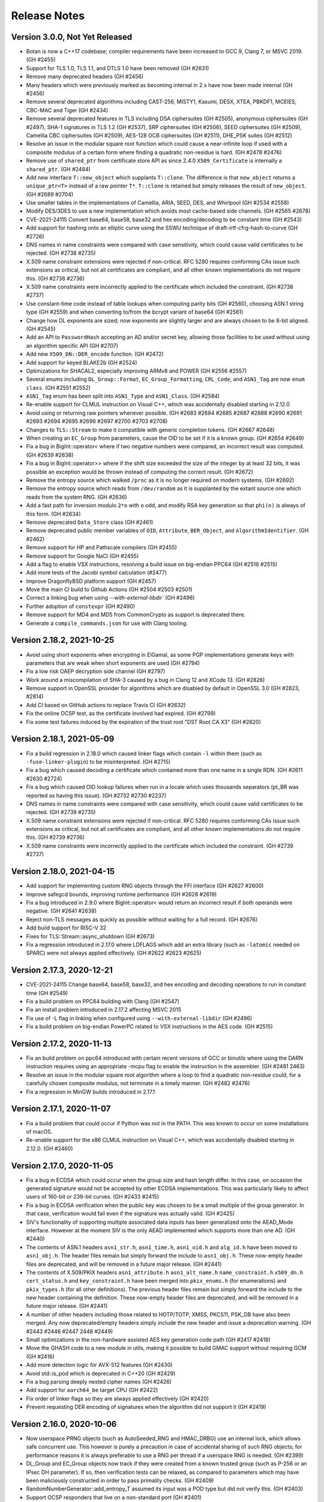 Release Notes
========================================

Version 3.0.0, Not Yet Released
^^^^^^^^^^^^^^^^^^^^^^^^^^^^^^^^^^^^^^^^

* Botan is now a C++17 codebase; compiler requirements have been
  increased to GCC 9, Clang 7, or MSVC 2019. (GH #2455)

* Support for TLS 1.0, TLS 1.1, and DTLS 1.0 have been removed (GH #2631)

* Remove many deprecated headers (GH #2456)

* Many headers which were previously marked as becoming internal in 2.x have
  now been made internal (GH #2456)

* Remove several deprecated algorithms including CAST-256, MISTY1, Kasumi,
  DESX, XTEA, PBKDF1, MCEIES, CBC-MAC and Tiger (GH #2434)

* Remove several deprecated features in TLS including DSA ciphersuites (GH #2505),
  anonymous ciphersuites (GH #2497), SHA-1 signatures in TLS 1.2 (GH #2537),
  SRP ciphersuites (GH #2506), SEED ciphersuites (GH #2509),
  Camellia CBC ciphersuites (GH #2509), AES-128 OCB ciphersuites (GH #2511),
  DHE_PSK suites (GH #2512)

* Resolve an issue in the modular square root function which could cause
  a near-infinite loop if used with a composite modulus of a certain form
  where finding a quadratic non-residue is hard. (GH #2478 #2476)

* Remove use of ``shared_ptr`` from certificate store API as since
  2.4.0 ``X509_Certificate`` is internally a ``shared_ptr``. (GH #2484)

* Add new interface ``T::new_object`` which supplants ``T::clone``. The
  difference is that ``new_object`` returns a ``unique_ptr<T>`` instead of a raw
  pointer ``T*``. ``T::clone`` is retained but simply releases the result of
  ``new_object``. (GH #2689 #2704)

* Use smaller tables in the implementations of Camellia, ARIA, SEED, DES,
  and Whirlpool (GH #2534 #2558)

* Modify DES/3DES to use a new implementation which avoids most
  cache-based side channels. (GH #2565 #2678)

* CVE-2021-24115 Convert base64, base58, base32 and hex encoding/decoding to be
  constant time (GH #2543)

* Add support for hashing onto an elliptic curve using the SSWU
  technique of draft-irtf-cfrg-hash-to-curve (GH #2726)

* DNS names in name constraints were compared with case sensitivity, which
  could cause valid certificates to be rejected. (GH #2738 #2735)

* X.509 name constraint extensions were rejected if non-critical. RFC 5280
  requires conforming CAs issue such extensions as critical, but not all
  certificates are compliant, and all other known implementations do not
  require this. (GH #2738 #2736)

* X.509 name constraints were incorrectly applied to the certificate which
  included the constraint. (GH #2738 #2737)

* Use constant-time code instead of table lookups when computing parity bits
  (GH #2560), choosing ASN.1 string type (GH #2559) and when converting to/from
  the bcrypt variant of base64 (GH #2561)

* Change how DL exponents are sized; now exponents are slightly larger and
  are always chosen to be 8-bit aligned. (GH #2545)

* Add an API to ``PasswordHash`` accepting an AD and/or secret key, allowing
  those facilities to be used without using an algorithm specific API (GH #2707)

* Add new ``X509_DN::DER_encode`` function. (GH #2472)

* Add support for keyed BLAKE2b (GH #2524)

* Optimizations for SHACAL2, especially improving ARMv8 and POWER (GH #2556 #2557)

* Several enums including ``DL_Group::Format``, ``EC_Group_Formatting``,
  ``CRL_Code``, and ``ASN1_Tag`` are now ``enum class``. (GH #2551 #2552)

* ``ASN1_Tag`` enum has been split into ``ASN1_Type`` and ``ASN1_Class``.
  (GH #2584)

* Re-enable support for CLMUL instruction on Visual C++, which was accidentally
  disabled starting in 2.12.0

* Avoid using or returning raw pointers whenever possible. (GH #2683 #2684
  #2685 #2687 #2688 #2690 #2691 #2693 #2694 #2695 #2696 #2697 #2700 #2703 #2708)

* Changes to ``TLS::Stream`` to make it compatible with generic completion tokens.
  (GH #2667 #2648)

* When creating an ``EC_Group`` from parameters, cause the OID to be set if it
  is a known group. (GH #2654 #2649)

* Fix a bug in BigInt::operator< where if two negative numbers were compared,
  an incorrect result was computed. (GH #2639 #2638)

* Fix a bug in BigInt::operator>> where if the shift size exceeded the size
  of the integer by at least 32 bits, it was possible an exception would
  be thrown instead of computing the correct result. (GH #2672)

* Remove the entropy source which walked ``/proc`` as it is no longer
  required on modern systems. (GH #2692)

* Remove the entropy source which reads from ``/dev/random`` as it is
  supplanted by the extant source one which reads from the system RNG.
  (GH #2636)

* Add a fast path for inversion modulo ``2*o`` with ``o`` odd, and modify RSA
  key generation so that ``phi(n)`` is always of this form. (GH #2634)

* Remove deprecated ``Data_Store`` class (GH #2461)

* Remove deprecated public member variables of ``OID``, ``Attribute``,
  ``BER_Object``, and ``AlgorithmIdentifier``. (GH #2462)

* Remove support for HP and Pathscale compilers (GH #2455)

* Remove support for Google NaCl (GH #2455)

* Add a flag to enable VSX instructions, resolving a build issue on big-endian PPC64
  (GH #2516 #2515)

* Add more tests of the Jacobi symbol calculation (#2477)

* Improve DragonflyBSD platform support (GH #2457)

* Move the main CI build to Github Actions (GH #2504 #2503 #2501)

* Correct a linking bug when using `--with-external-libdir`` (GH #2496)

* Further adoption of ``constexpr`` (GH #2490)

* Remove support for MD4 and MD5 from CommonCrypto as support is deprecated
  there.

* Generate a ``compile_commands.json`` for use with Clang tooling.

Version 2.18.2, 2021-10-25
^^^^^^^^^^^^^^^^^^^^^^^^^^^^^^^^^^^^^^^^

* Avoid using short exponents when encrypting in ElGamal, as some PGP
  implementations generate keys with parameters that are weak when
  short exponents are used (GH #2794)

* Fix a low risk OAEP decryption side channel (GH #2797)

* Work around a miscompilation of SHA-3 caused by a bug in Clang 12
  and XCode 13. (GH #2826)

* Remove support in OpenSSL provider for algorithms which are
  disabled by default in OpenSSL 3.0 (GH #2823, #2814)

* Add CI based on GitHub actions to replace Travis CI (GH #2632)

* Fix the online OCSP test, as the certificate involved had expired.
  (GH #2799)

* Fix some test failures induced by the expiration of the trust root
  "DST Root CA X3" (GH #2820)

Version 2.18.1, 2021-05-09
^^^^^^^^^^^^^^^^^^^^^^^^^^^^^^^^^^^^^^^^

* Fix a build regression in 2.18.0 which caused linker flags which
  contain ``-l`` within them (such as ``-fuse-linker-plugin``) to
  be misinterpreted. (GH #2715)

* Fix a bug which caused decoding a certificate which contained
  more than one name in a single RDN. (GH #2611 #2630 #2724)

* Fix a bug which caused OID lookup failures when run in a locale
  which uses thousands separators (pt_BR was reported as having
  this issue). (GH #2732 #2730 #2237)

* DNS names in name constraints were compared with case sensitivity, which
  could cause valid certificates to be rejected. (GH #2739 #2735)

* X.509 name constraint extensions were rejected if non-critical. RFC 5280
  requires conforming CAs issue such extensions as critical, but not all
  certificates are compliant, and all other known implementations do not
  require this. (GH #2739 #2736)

* X.509 name constraints were incorrectly applied to the certificate which
  included the constraint. (GH #2739 #2737)

Version 2.18.0, 2021-04-15
^^^^^^^^^^^^^^^^^^^^^^^^^^^^^^^^^^^^^^^^

* Add support for implementing custom RNG objects through the
  FFI interface (GH #2627 #2600)

* Improve safegcd bounds, improving runtime performance (GH #2628 #2619)

* Fix a bug introduced in 2.9.0 where BigInt::operator< would return
  an incorrect result if both operands were negative. (GH #2641 #2638)

* Reject non-TLS messages as quickly as possible without waiting for
  a full record. (GH #2676)

* Add build support for RISC-V 32

* Fixes for TLS::Stream::async_shutdown (GH #2673)

* Fix a regression introduced in 2.17.0 where LDFLAGS which add an extra
  library (such as ``-latomic`` needed on SPARC) were not always applied
  effectively. (GH #2622 #2623 #2625)

Version 2.17.3, 2020-12-21
^^^^^^^^^^^^^^^^^^^^^^^^^^^^^^^^^^^^^^^^

* CVE-2021-24115 Change base64, base58, base32, and hex encoding and
  decoding operations to run in constant time (GH #2549)

* Fix a build problem on PPC64 building with Clang (GH #2547)

* Fix an install problem introduced in 2.17.2 affecting MSVC 2015

* Fix use of -L flag in linking when configured using ``--with-external-libdir``
  (GH #2496)

* Fix a build problem on big-endian PowerPC related to VSX instructions
  in the AES code. (GH #2515)

Version 2.17.2, 2020-11-13
^^^^^^^^^^^^^^^^^^^^^^^^^^^^^^^^^^^^^^^^

* Fix an build problem on ppc64 introduced with certain recent
  versions of GCC or binutils where using the DARN instruction
  requires using an appropriate -mcpu flag to enable the instruction
  in the assembler. (GH #2481 2463)

* Resolve an issue in the modular square root algorithm where a loop
  to find a quadratic non-residue could, for a carefully chosen
  composite modulus, not terminate in a timely manner. (GH #2482 #2476)

* Fix a regression in MinGW builds introduced in 2.17.1

Version 2.17.1, 2020-11-07
^^^^^^^^^^^^^^^^^^^^^^^^^^^^^^^^^^^^^^^^

* Fix a build problem that could occur if Python was not in the PATH.
  This was known to occur on some installations of macOS.

* Re-enable support for the x86 CLMUL instruction on Visual C++, which was
  accidentally disabled starting in 2.12.0. (GH #2460)

Version 2.17.0, 2020-11-05
^^^^^^^^^^^^^^^^^^^^^^^^^^^^^^^^^^^^^^^^

* Fix a bug in ECDSA which could occur when the group size and hash length
  differ. In this case, on occasion the generated signature would not be
  accepted by other ECDSA implementations. This was particularly likely to
  affect users of 160-bit or 239-bit curves. (GH #2433 #2415)

* Fix a bug in ECDSA verification when the public key was chosen to be
  a small multiple of the group generator. In that case, verification
  would fail even if the signature was actually valid. (GH #2425)

* SIV's functionality of supporting multiple associated data inputs has been
  generalized onto the AEAD_Mode interface. However at the moment SIV is the
  only AEAD implemented which supports more than one AD. (GH #2440)

* The contents of ASN.1 headers ``asn1_str.h``, ``asn1_time.h``, ``asn1_oid.h``
  and ``alg_id.h`` have been moved to ``asn1_obj.h``. The header files remain
  but simply forward the include to ``asn1_obj.h``. These now-empty header files
  are deprecated, and will be removed in a future major release. (GH #2441)

* The contents of X.509/PKIX headers ``asn1_attribute.h`` ``asn1_alt_name.h``
  ``name_constraint.h`` ``x509_dn.h`` ``cert_status.h`` and ``key_constraint.h``
  have been merged into ``pkix_enums.h`` (for enumerations) and ``pkix_types.h``
  (for all other definitions). The previous header files remain but simply
  forward the include to the new header containing the definition. These
  now-empty header files are deprecated, and will be removed in a future major
  release. (GH #2441)

* A number of other headers including those related to HOTP/TOTP, XMSS,
  PKCS11, PSK_DB have also been merged. Any now deprecated/empty headers
  simply include the new header and issue a deprecation warning.
  (GH #2443 #2446 #2447 2448 #2449)

* Small optimizations in the non-hardware assisted AES key generation
  code path (GH #2417 #2418)

* Move the GHASH code to a new module in utils, making it possible
  to build GMAC support without requiring GCM (GH #2416)

* Add more detection logic for AVX-512 features (GH #2430)

* Avoid std::is_pod which is deprecated in C++20 (GH #2429)

* Fix a bug parsing deeply nested cipher names (GH #2426)

* Add support for ``aarch64_be`` target CPU (GH #2422)

* Fix order of linker flags so they are always applied effectively (GH #2420)

* Prevent requesting DER encoding of signatures when the algorithm
  did not support it (GH #2419)

Version 2.16.0, 2020-10-06
^^^^^^^^^^^^^^^^^^^^^^^^^^^^^^^^^^^^^^^^

* Now userspace PRNG objects (such as AutoSeeded_RNG and HMAC_DRBG)
  use an internal lock, which allows safe concurrent use. This however
  is purely a precaution in case of accidental sharing of such RNG
  objects; for performance reasons it is always preferable to use
  a RNG per thread if a userspace RNG is needed. (GH #2399)

* DL_Group and EC_Group objects now track if they were created from a
  known trusted group (such as P-256 or an IPsec DH parameter).  If
  so, then verification tests can be relaxed, as compared to
  parameters which may have been maliciously constructed in order to
  pass primality checks. (GH #2409)

* RandomNumberGenerator::add_entropy_T assumed its input was a POD
  type but did not verify this. (GH #2403)

* Support OCSP responders that live on a non-standard port (GH #2401)

* Add support for Solaris sandbox (GH #2385)

* Support suffixes on release numbers for alpha/beta releases (GH #2404)

* Fix a bug in EAX which allowed requesting a 0 length tag, which had
  the effect of using a full length tag. Instead omit the length field,
  or request the full tag length explicitly. (GH #2392 #2390)

* Fix a memory leak in GCM where if passed an unsuitable block cipher
  (eg not 128 bit) it would throw an exception and leak the cipher
  object. (GH #2392 #2388)

Version 2.15.0, 2020-07-07
^^^^^^^^^^^^^^^^^^^^^^^^^^^^^^^^^^^^^^^^

* Fix a bug where the name constraint extension did not constrain the
  alternative DN field which can be included in a subject alternative name. This
  would allow a corrupted sub-CA which was otherwise constrained by a name
  constraint to issue a certificate with a prohibited DN.

* Fix a bug in the TLS server during client authentication where where
  if a (disabled by default) static RSA ciphersuite was selected, then
  no certificate request would be sent. This would have an equivalent
  effect to a client which simply replied with an empty Certificate
  message. (GH #2367)

* Replace the T-Tables implementation of AES with a 32-bit bitsliced
  version. As a result AES is now constant time on all processors.
  (GH #2346 #2348 #2353 #2329 #2355)

* In TLS, enforce that the key usage given in the server certificate
  allows the operation being performed in the ciphersuite. (GH #2367)

* In X.509 certificates, verify that the algorithm parameters are
  the expected NULL or empty. (GH #2367)

* Change the HMAC key schedule to attempt to reduce the information
  leaked from the key schedule with regards to the length of the key,
  as this is at times (as for example in PBKDF2) sensitive information.
  (GH #2362)

* Add Processor_RNG which wraps RDRAND or the POWER DARN RNG
  instructions. The previous RDRAND_RNG interface is deprecated.
  (GH #2352)

* The documentation claimed that mlocked pages were created with a
  guard page both before and after. However only a trailing guard page
  was used. Add a leading guard page. (GH #2334)

* Add support for generating and verifying DER-encoded ECDSA signatures
  in the C and Python interfaces. (GH #2357 #2356)

* Workaround a bug in GCC's UbSan which triggered on a code sequence
  in XMSS (GH #2322)

* When building documentation using Sphinx avoid parallel builds with
  version 3.0 due to a bug in that version (GH #2326 #2324)

* Fix a memory leak in the CommonCrypto block cipher calls (GH #2371)

* Fix a flaky test that would occasionally fail when running the tests
  with a large number of threads. (GH #2325 #2197)

* Additional algorithms are now deprecated: XTEA, GOST, and Tiger.
  They will be removed in a future major release.

Version 2.14.0, 2020-04-06
^^^^^^^^^^^^^^^^^^^^^^^^^^^^^^^^^^^^^^^^

* Add support for using POWER8+ VPSUMD instruction to accelerate GCM
  (GH #2247)

* Optimize the vector permute AES implementation, especially improving
  performance on ARMv7, Aarch64, and POWER. (GH #2243)

* Use a new algorithm for modular inversions which is both faster and
  more resistant to side channel attacks. (GH #2287 #2296 #2301)

* Address an issue in CBC padding which would leak the length of the
  plaintext which was being padded. Unpadding during decryption was
  not affected. Thanks to Maximilian Blochberger for reporting this.
  (GH #2312)

* Optimize NIST prime field reductions, improving ECDSA by 3-9% (GH #2295)

* Increase the size of the ECC blinding mask and scale it based on the
  size of the group order. (GH #880 #893 #2308)

* Add server side support for the TLS asio wrapper. (GH #2229)

* Add support for using Windows certificate store on MinGW (GH #2280)

* Use the library thread pool instead of a new thread for RSA computations,
  improving signature performance by up to 20%. (GH #2257)

* Precompute and cache additional fields in ``X509_Certificate`` (GH #2250)

* Add a CLI utility ``cpu_clock`` which estimates the speed of the
  processor cycle counter. (GH #2251)

* Fix a bug which prevented using DER-encoded ECDSA signatures with a PKCS11
  key (GH #2293)

* Enable use of raw block ciphers from CommonCrypto (GH #2278)

* Support for splitting up the amalgamation file by ABI extension has
  been removed. Instead only ``botan_all.cpp`` and ``botan_all.h`` are
  generated. (GH #2246)

* Improve support for baremetal systems with no underlying OS, with
  target OS ``none`` (GH #2303 #2304 #2305)

* The build system now avoids using ``-rpath=$ORIGIN`` or (on macOS)
  install_name which allowed running the tests from the build
  directory without setting ``LD_LIBRARY_PATH``/``DYLD_LIBRARY_PATH``
  environment variables. Instead set the dynamic linker variables
  appropriately, or use ``make check``. (GH #2294 #2302)

* Add new option ``--name-amalgamation`` which allows naming the
  amalgamation output, instead of the default ``botan_all``. (GH #2246)

* Avoid using symbolic links on Windows (GH #2288 #2286 #2285)

* Fix a bug that prevented compilation of the amalgamation on ARM and
  POWER processors (GH #2245 #2241)

* Fix some build problems under Intel C++ (GH #2260)

* Remove use of Toolhelp Windows library, which was known to trigger
  false positives under some antivirus systems. (GH #2261)

* Fix a compilation problem when building on Windows in Unicode mode.
  Add Unicode build to CI to prevent regressions. (GH #2254 #2256)

* Work around a GCC bug affecting old libc (GH #2235)

* Workaround a bug in macOS 10.15 which caused a test to crash.
  (GH #2279 #2268)

* Avoid a crash in PKCS8::load_key due to a bug in Clang 8.
  (GH #2277)

Version 2.13.0, 2020-01-06
^^^^^^^^^^^^^^^^^^^^^^^^^^^^^^^^^^^^^^^^

* Add Roughtime client (GH #2143 #1842)

* Add support for XMSS X.509 certificates (GH #2172)

* Add support for X.509 CRLs in FFI layer and Python wrapper (GH #2213)

* It is now possible to disable TLS v1.0/v1.1 and DTLS v1.0 at build time.
  (GH #2188)

* The format of encrypted TLS sessions has changed, which will invalidate all
  existing session tickets. The new format will make it easier to support ticket
  key rotation in the future. (GH #2225)

* Improve RSA key generation performance (GH #2148)

* Make gcd computation constant-time (GH #2147)

* Add AVX2 implementation of SHACAL2 (GH #2196)

* Update BSI policy to reflect 2019 update of TR 02102-2 (GH #2195)

* Support more functionality for X.509 in the Python API (GH #2165)

* Add ``generic`` CPU target useful when building for some new or unusual
  platform.

* Disable MD5 in BSI or NIST modes (GH #2188)

* Disable stack protector on MinGW as it causes crashes with some recent
  versions. (GH #2187)

* On Windows the DLL is now installed into the binary directory (GH #2233)

* Previously Windows required an explicit ``.lib`` suffix be added when
  providing an explicit library name, as is used for example for Boost.
  Now the ``.lib`` suffix is implicit, and should be omitted.

* Remove the 32-bit x86 inline asm for Visual C++ as it seemed to not offer
  much in the way of improved performance. (GH #2204 #256)

* Resolve all compile time warnings generated by GCC, Clang and MSVC.
  Modify CI to compile with warnings-as-errors. (GH #2170 #2206 #2211 #2212)

* Fix bugs linking to 3rd party libraries on Windows due to invalid
  link specifiers. (GH #2210 #2215)

* Add long input and NIST Monte-Carlo hash function tests.

* Fix a bug introduced in 2.12.0 where ``TLS::Channel::is_active`` and
  ``TLS::Channel::is_closed`` could simultaneously return true.
  (GH #2174 #2171)

* Use ``std::shared_ptr`` instead of ``boost::shared_ptr`` in some examples.
  (GH #2155)

Version 2.12.1, 2019-10-14
^^^^^^^^^^^^^^^^^^^^^^^^^^^^^^^^^^^^^^^^

* Add a Roughtime client (GH #1842)

* Change Stateful_RNG to always include a high resolution timer in the
  additional_data field, even if RDRAND is available (GH #2133)

* Fix a bug that prevented building with nmake (GH #2142 #2141)

* Fix an issue where make install would attempt to build targets which
  were disabled. (GH #2140)

* If the option ``--without-documentation`` is used, avoid invoking the
  documentation build script. (GH #2138)

* Fix a bug that prevented compilation on x86-32 using GCC 4.9 (GH #2139)

* Fix a bug in CCM encryption, where it was possible to call ``finish`` without
  ever setting a nonce (GH #2151 #2150)

* Improve ECIES/DLIES interfaces. If no initialization vector was set, they
  would typically produce hard to understand exceptions. (GH #2151 #2150)

Version 2.12.0, 2019-10-07
^^^^^^^^^^^^^^^^^^^^^^^^^^^^^^^^^^^^^^^^

* Many currently public headers are being deprecated. If any such header is
  included by an application, a warning is issued at compile time. Headers
  issuing this warning will be made internal in a future major release.
  (GH #2061)

* RSA signature performance improvements (GH #2068 #2070)

* Performance improvements for GCM (GH #2024 #2099 #2119), OCB (#2122),
  XTS (#2123) and ChaCha20Poly1305 (GH #2117), especially for small messages.

* Add support for constant time AES using NEON and AltiVec (GH #2093 #2095 #2100)

* Improve performance of POWER8 AES instructions (GH #2096)

* Add support for the POWER9 hardware random number generator (GH #2026)

* Add support for 64-bit version of RDRAND, doubling performance on x86-64 (GH #934 #2022)

* In DTLS server, support a client crashing and then reconnecting from
  the same source port, as described in RFC 6347 sec 4.2.8 (GH #2029)

* Optimize DTLS MTU splitting to split precisely to the set MTU (GH #2042)

* Add support for the TLS v1.3 downgrade indicator. (GH #2027)

* Improve the error messages generated when an invalid TLS state transition occurs
  (GH #2030)

* Fix some edge cases around TLS close_notify support. (GH #2054)

* Modifications to support GOST 34.10-2012 signatures (GH #2055 #2056 #1860 #1897)

* Add some new APIs on ``OID`` objects (GH #2057)

* Properly decode OCSP responses which indicate an error (GH #2110)

* Add a function to remove an X.509 extension from an Extensions object.
  (GH #2101 #2073 #2065)

* Support Argon2 outputs longer than 64 bytes (GH #2079 #2078)

* Correct a bug in CAST-128 which caused incorrect computation using
  11, 13, 14, or 15 byte keys. (GH #2081)

* Fix a bug which would cause Streebog to produce incorrect outputs for
  certain messages (GH #2082 #2083)

* Fix a bug that prevented loading EC points with an affine x or y
  value of 0. For certain curves such points can exist. (GH #2102)

* Fix a bug which would cause PBKDF2 to go into a very long loop if
  it was requested to use an iteration count of 0. (GH #2090 #2088)

* The BearSSL provider has been removed (GH #2020)

* Add a new ``entropy`` cli which allows sampling the output of the entropy sources.

* Add new ``base32_enc`` and ``base32_dec`` cli for base32 encoding operations. (GH #2111)

* Support setting TLS policies in CLIs like ``tls_client`` and ``tls_proxy_server`` (GH #2047)

* The tests now run in multithreaded mode by default. Provide option ``--test-threads=1`` to
  return to previous single-threaded behavior. (GH #2071 #2075)

* Cleanups in TLS record layer (GH #2021)

* Fix typos in some OCSP enums which used "OSCP" instead. (GH #2048)

* In the Python module, avoid trying to load DLLs for names that don't match the current
  platform (GH #2062 #2059)

* In the Python module, also look for ``botan.dll`` so Python wrapper can run on Windows.
  (GH #2059 #2060)

* Add support for TOTP algorithm to the Python module. (GH #2112)

* Now the minimum Windows target is set to Windows 7 (GH #2036 #2028)

* Add ``BOTAN_FORCE_INLINE`` macro to resolve a performance issue with BLAKE2b on MSVC
  (GH #2092 #2089)

* Avoid using ``__GNUG__`` in headers that may be consumed by a C compiler (GH #2013)

* Improve the PKCS11 tests (GH #2115)

* Fix a warning from Klocwork (GH #2128 #2129)

* Fix a bug which caused amalgamation builds to fail on iOS (GH #2045)

* Support disabling thread local storage, needed for building on old iOS (GH #2045)

* Add a script to help with building for Android, using Docker (GH #2016 #2033 #513)

* Add Android NDK build to Travis CI (GH #2017)

Version 2.11.0, 2019-07-01
^^^^^^^^^^^^^^^^^^^^^^^^^^^^^^^^^^^^^^^^

* Add Argon2 PBKDF and password hash (GH #459 #1981 #1987)

* Add Bcrypt-PBKDF (GH #1990)

* Add a libsodium compat layer in sodium.h (GH #1996)

* XMSS now follows RFC 8391 which is incompatible with previous versions, which
  had followed draft 6. (GH #1858 #2003)

* Add server side support for issuing DTLS HelloVerifyRequest messages
  (GH #1999)

* Add a shim allowing testing Botan against the BoringSSL test suite,
  and fix a number of bugs in TLS found using it.
  (GH #1954 #1955 #1956 #1959 #1966 #1970)

* Add support for the TLS v1.3 supported_versions extension. (GH #1976)

* Add Ed25519ph compatible with RFC 8032 (GH #1699 #2000)

* Add support for OCSP stapling on server side. (GH #1703 #1967)

* Add a ``boost::asio`` TLS stream compatible with ``boost::asio::ssl``.
  (GH #1839 #1927 #1992)

* Add a certificate store for Linux/Unix systems. (GH #1885 #1936)

* Add a certificate store for Windows systems. (GH #1931)

* Add a generic ``System_Certificate_Store`` which wraps Windows, macOS,
  and Linux certificate stores. (GH #1893)

* Fix verification rooted in a v1 certificate which previously would fail.
  (GH #1890)

* Add ability to specify the maximum age of an OCSP response which does not
  have the nextUpdate field set. (GH #1974 #1995)

* Fix X509_DN::operator< which could erroneously return true in both
  directions (ie, DN1 < DN2 && DN2 < DN1). This would break STL
  containers using a DN as the key. (GH #1938)

* It is now possible to create intermediate CA certificates using the
  command line interface. (GH #1879 #1889)

* Add a new build time option to set where the system stores trusted
  certificates. (GH #1888)

* New ``trust_roots`` CLI that examines the system certificate store.
  (GH #1893)

* Fix bugs and add many new features in the Python wrapper.
  (GH #1899 #1900 #1901 #1902 #1903 #1904 #1906 #1907 #1915)

* Various FFI interfaces which are redundant with other APIs are now
  deprecated. The deprecation message suggests the alternate API to use.
  (GH #1915)

* Fix decoding of RSA-OAEP certificates. (GH #1943 #1944)

* Allow setting multiple organization unit fields in a certificate or
  certificate request. (GH #1939)

* Increase the maximum allowed year in ASN1_Time to 3100. This works
  around a problem parsing certs in AppVeyor's trust store.

* Add ``--format`` option to ``rng`` CLI command allowing to format
  as base64, base58 or binary in addition to hex. (GH #1945)

* Remove use of table lookups for IP/FP transforms in DES (GH #1928)

* Improve the tests for SRP6 (GH #1917 #1923)

* Document the build system

* When available use POSIX ``sysconf`` to detect the number of CPUs (GH #1877)

* Add functionality to handle Boost naming conventions on different platforms,
  especially affecting Windows. Enable Boost in AppVeyor builds. (GH #1964)

* Add alternate implementation of ``getauxval`` for older Android (GH #1962)

* Add ``configure.py`` option allowing to set arbitrary macros during build.
  (GH #1960)

* Use FreeBSD's ``elf_aux_info`` to detect ARM and POWER CPU features
  (GH #1895)

* Use FreeBSD's ``PROT_MAX`` to prevent mmap regions from being made executable
  later. (GH #2001)

* Fix a memory leak in the tests (GH #1886)

* Fix an issue building with the new Boost 1.70 (GH #1881 #1880)

* Fix an issue with UbSan in the tests (GH #1892)

* Remove use of ``-mabi`` flag when building on MIPS64 (GH #1918)

* Make it possible to specify additional libraries in ``LDFLAGS`` (GH #1916)

* Fix some warnings from Clang 8 (GH #1941)

* Fix the makefile .PHONY syntax (GH #1874)

* Fix build issue with SoftHSM 2.5.0 (GH #1986)

Version 2.10.0, 2019-03-30
^^^^^^^^^^^^^^^^^^^^^^^^^^^^^^^^^^^^^^^^

* Notice: the developers plan to switch from gzip to xz compression for
  releases starting in 2.11. If this is a problem please comment at
  https://github.com/randombit/botan/issues/1872

* Warning: XMSS currently implements draft-06 which is not compatible with the
  final RFC 8391 specification. A PR is open to fix this, however it will break
  all current uses of XMSS. If you are currently using XMSS please comment at
  https://github.com/randombit/botan/pull/1858. Otherwise the PR will be merged
  and support for draft-06 will be removed starting in 2.11.

* Added a new certificate store implementation that can access the
  MacOS keychain certificate store. (GH #1830)

* Redesigned ``Memory_Pool`` class, which services allocations out of a
  set of pages locked into memory (using ``mlock``/``VirtualLock``). It is now
  faster and with improved exploit mitigations. (GH #1800)

* Add BMI2 implementations of SHA-512 and SHA-3 which improve performance by
  25-35% on common CPUs. (GH #1815)

* Unroll SHA-3 computation improving performance by 10-12% (GH #1838)

* Add a ``Thread_Pool`` class. It is now possible to run the tests in multiple
  threads with ``--test-threads=N`` flag to select the number of threads to use.
  Use ``--test-threads=0`` to run with as many CPU cores as are available on the
  current system. The default remains single threaded. (GH #1819)

* XMSS signatures now uses a global thread pool instead of spawning new threads
  for each usage. This improves signature generation performance by between 10%
  and 60% depending on architecture and core count. (GH #1864)

* Some functions related to encoding and decoding BigInts have been deprecated.
  (GH #1817)

* Binary encoding and decoding of BigInts has been optimized by performing
  word-size operations when possible. (GH #1817)

* Rename the exception ``Integrity_Failure`` to ``Invalid_Authentication_Tag`` to make
  its meaning and usage more clear. The old name remains as a typedef. (GH #1816)

* Support for using Boost ``filesystem`` and MSVC's ``std::filesystem`` have been
  removed, since already POSIX and Win32 versions had to be maintained for
  portability. (GH #1814)

* Newly generated McEliece and XMSS keys now default to being encrypted using
  SIV mode, support for which was added in 2.8.0. Previously GCM was used by
  default for these algorithms.

* Use ``arc4random`` on Android systems (GH #1851)

* Fix the encoding of PGP-S2K iteration counts (GH #1853 #1854)

* Add a facility for sandboxing the command line util. Currently FreeBSD
  (Capsicum) and OpenBSD (``pledge``) sandboxes are supported. (GH #1808)

* Use ``if constexpr`` when available.

* Disable building shared libs on iOS as it was broken and it is not clear shared
  libraries are ever useful on iOS (GH #1865)

* Renamed the ``darwin`` build target to ``macos``. This should not cause any
  user-visible change. (GH #1866)

* Add support for using ``sccache`` to cache the Windows CI build (GH #1807)

* Add ``--extra-cxxflags`` option which allows adding compilation flags without
  overriding the default set. (GH #1826)

* Add ``--format=`` option to the ``hash`` cli which allows formatting the output
  as base64 or base58, default output remains hex.

* Add ``base58_enc`` and ``base58_dec`` cli utils for base58 encoding/decoding.
  (GH #1848)

* Enable ``getentropy`` by default on macOS (GH #1862)

* Avoid using ``-momit-leaf-frame-pointer`` flags, since ``-fomit-frame-pointer``
  is already the default with recent versions of GCC.

* Fix XLC sanitizer flags.

* Rename ``Blake2b`` class to ``BLAKE2b`` to match the official name. There is
  a typedef for compat.

* Fix a bug where loading a raw ``Ed25519_PublicKey`` of incorrect length would
  lead to a crash. (GH #1850)

* Fix a bug that caused compilation problems using CryptoNG PRNG. (GH #1832)

* Extended SHAKE-128 cipher to support any key between 1 and 160 bytes, instead
  of only multiples of 8 bytes.

* Minor HMAC optimizations.

* Build fixes for GNU/Hurd.

* Fix a bug that prevented generating or verifying Ed25519 signatures in the CLI
  (GH #1828 #1829)

* Fix a compilation error when building the amalgamation outside of the original
  source directory when AVX2 was enabled. (GH #1812)

* Fix a crash when creating the amalgamation if a header file was edited on
  Windows but then the amalgamation was built on Linux (GH #1763)

Version 2.9.0, 2019-01-04
^^^^^^^^^^^^^^^^^^^^^^^^^^^^^^^^^^^^^^^^

* CVE-2018-20187 Address a side channel during ECC key generation,
  which used an unblinded Montgomery ladder. As a result, a timing
  attack can reveal information about the high bits of the secret key.

* Fix bugs in TLS which caused negotiation failures when the client
  used an unknown signature algorithm or version (GH #1711 #1709 #1708)

* Fix bug affecting GCM, EAX and ChaCha20Poly1305 where if the associated data
  was set after starting a message, the new AD was not reflected in the produced
  tag. Now with these modes setting an AD after beginning a message throws an
  exception.

* Use a smaller sieve which improves performance of prime generation.

* Fixed a bug that caused ChaCha to produce incorrect output after encrypting
  256 GB. (GH #1728)

* Add NEON and AltiVec implementations of ChaCha (GH #1719 #1728 #1729)

* Optimize AVX2 ChaCha (GH #1730)

* Many more operations in BigInt, ECC and RSA code paths are either fully const time
  or avoid problematic branches that could potentially be exploited in a side
  channel attack. (GH #1738 #1750 #1754 #1755 #1757 #1758 #1759 #1762 #1765
  #1770 #1773 #1774 #1779 #1780 #1794 #1795 #1796 #1797)

* Several optimizations for BigInt and ECC, improving ECDSA performance by as
  much as 30%. (GH #1734 #1737 #1777 #1750 #1737 #1788)

* Support recovering an ECDSA public key from a message/signature pair (GH #664 #1784)

* Add base58 encoding/decoding functions (GH #1783)

* In the command line interface, add support for reading passphrases from the
  terminal with echo disabled (GH #1756)

* Add ``CT::Mask`` type to simplify const-time programming (GH #1751)

* Add new configure options ``--disable-bmi2``, ``--disable-rdrand``,
  and ``--disable-rdseed`` to prevent use of those instruction sets.

* Add ``error_type`` and ``error_code`` functions to Exception type (GH #1744)

* Now on POSIX systems ``posix_memalign`` is used instead of ``mmap`` for
  allocating the page-locked memory pool. This avoids issues with ``fork``.
  (GH #602 #1798)

* When available, use RDRAND to generate the additional data in
  ``Stateful_RNG::randomize_with_ts_input``

* Use vzeroall/vzeroupper intrinsics to avoid AVX2/SSE transition penalties.

* Support for Visual C++ 2013 has been removed (GH #1557 #1697)

* Resolve a memory leak when verifying ECDSA signatures with versions
  of OpenSSL before 1.1.0 (GH #1698)

* Resolve a memory leak using ECDH via OpenSSL (GH #1767)

* Fix an error in XTS which prohibited encrypting values which were
  exactly the same length as the underlying block size. Messages of
  this size are allowed by the standard and other XTS implementations.
  (GH #1706)

* Resolve a bug in TSS which resulted in it using an incorrect length
  field in the shares. Now the correct length is encoded, but either
  correct or buggy lengths are accepted when decoding. (GH #1722)

* Correct a bug when reducing a negative ``BigInt`` modulo a small power of 2.
  (GH #1755)

* Add CLI utils for threshold secret splitting. (GH #1722)

* Fix a bug introduced in 2.8.0 that caused compilation failure if using
  a single amalgamation file with AVX2 enabled. (GH #1700)

* Add an explicit OS target for Emscripten and improve support for it.
  (GH #1702)

* Fix small issues when building for QNX

* Switch the Travis CI build to using Ubuntu 16.04 (GH #1767)

* Add options to ``configure.py`` to disable generation of ``pkg-config``
  file, and (for systems where ``pkg-config`` support defaults to off,
  like Windows), to enable generating it. (GH #1268)

* Modify ``configure.py`` to accept empty lists or trailing/extra commas.
  (GH #1705)

Version 2.8.0, 2018-10-01
^^^^^^^^^^^^^^^^^^^^^^^^^^^^^^^^^^^^^^^^

* Add support for using Apple CommonCrypto library for hashing (GH #1667),
  cipher modes (GH #1674) and block ciphers (GH #1673).

* Support for negotiating TLS versions 1.0 and 1.1 is disabled in the default
  TLS policy. In addition, support for negotiating TLS ciphersuites using CBC or
  CCM mode is disabled by default. Applications which need to interop with old
  peers must enable these in their TLS policy object. (GH #1651)

* During primality testing, use a Lucas test in addition to Miller-Rabin. It is
  possible to construct a composite integer which passes n Miller-Rabin tests
  with probability (1/4)^n. So for a incautious verifier using a small number
  of tests (under 16 or so) it is possible if unlikely they would accept such a
  composite as prime. Adding a Lucas test precludes such an attack. (GH #1636)

* Add XChaCha and XChaCha20Poly1305 (GH #1640)

* Add AVX2 implementations of ChaCha (GH #1662) and Serpent (GH #1660)

* Add a new password hashing interface in pwdhash.h (GH #1670)

* C binding improvements. Added functions to get name and supported
  keylengths of cipher, hash and MAC objects, support for FE1 format
  preserving encryption (GH #1625 #1646), functions to load and save
  RSA keys in PKCS #1 format (GH #1621), HOTP and TOTP algorithms,
  scrypt, certificate verification (GH #1647), functions to get the
  output length of public key operations (GH #1642), and functions for
  loading and serializing X25519 keys (GH #1681)

* Support for building with BOTAN_MP_WORD_BITS set to 8 or 16 has been removed.

* Previously SM2 had two distinct key types, one for signatures and another for
  encryption. They have now been merged into a single key type since in practice
  it seems the same key is at times used for both operations. (GH #1637)

* The ``Cipher_Mode`` class now derives from ``SymmetricAlgorithm`` (GH #1639)

* Add support for using the ARMv8 instructions for SM4 encryption (GH #1622)

* The entropy source using ``SecRandomCopyBytes`` has been removed as it was
  redundant with other entropy sources (GH #1668)

* The Python module has much better error checking and reporting, and offers new
  functionality such as scrypt, MPI and FPE. (GH #1643 #1646)

* Fixed a bug that caused CCM to fail with an exception when used with L=8
  (GH #1631 #1632)

* The default bcrypt work factor has been increased from 10 to 12.

* The default algorithm used in passhash9 has changed from SHA-256 to SHA-512,
  and the default work factor increased from 10 to 15.

* In ECC private keys, include the public key data for compatibility with
  GnuTLS (GH #1634 #1635)

* Add support for using Linux ``getrandom`` syscall to access the system PRNG.
  This is disabled by default, use ``--with-os-feature=getrandom`` to enable.

* It is now possible to encrypt private keys using SIV mode.

* The FFI function botan_privkey_load now ignores its rng argument.

* Resolve a problem when building under Visual C++ 15.8 (GH #1624)

* Fix a bug in XSalsa20 (192-bit Salsa nonces) where if set_iv was called twice
  without calling set_key, the resulting encryption was incorrect. (GH #1640)

* Handle an error seen when verifying invalid ECDSA signatures using LibreSSL
  on non x86-64 platforms (GH #1627 #1628)

* Fix bugs in PKCS7 and X9.23 CBC padding schemes, which would ignore
  the first byte in the event the padding took up the entire block. (GH #1690)

* Correct bugs which would cause CFB, OCB, and GCM modes to crash when they
  were used in an unkeyed state. (GH #1639)

* Optimizations for SM4 and Poly1305

* Avoid a cache side channel in the AES key schedule

* Add ``pk_encrypt`` and ``pk_decrypt`` CLI operations

* Now ``asn1print`` CLI defaults to printing context-specific fields.

* Use codec_base for Base64, which matches how Base32 is implemented (GH #1597)

* The ``cast`` module has been split up into ``cast128`` and ``cast256`` (GH #1685)

* When building under Visual C++ 2013, the user must acknowledge the upcoming
  removal of support using the configure.py flag ``--ack-vc2013-deprecated``
  (GH #1557)

Version 2.7.0, 2018-07-02
^^^^^^^^^^^^^^^^^^^^^^^^^^^^^^^^^^^^^^^^

* CVE-2018-12435 Avoid a side channel in ECDSA signature generation (GH #1604)

* Avoid a side channel in RSA key generation due to use of a non-constant time
  gcd algorithm. (GH #1542 #1556)

* Optimize prime generation, especially improving RSA key generation. (GH #1542)

* Make Karatsuba multiplication, Montgomery field operations, Barrett reduction
  and Montgomery exponentiation const time (GH #1540 #1606 #1609 #1610)

* Optimizations for elliptic curve operations especially improving reductions
  and inversions modulo NIST primes (GH #1534 #1538 #1545 #1546 #1547 #1550)

* Add 24 word wide Comba multiplication, improving 3072-bit RSA and DH by ~25%.
  (GH #1564)

* Unroll Montgomery reduction for specific sizes (GH #1603)

* Improved performance of signature verification in ECGDSA, ECKCDSA,
  SM2 and GOST by 10-15%.

* XMSS optimizations (GH #1583 #1585)

* Fix an error that meant XMSS would only sign half as many signatures as is
  allowed (GH #1582)

* Add support for base32 encoding/decoding (GH #1541)

* Add BMI2 optimized version of SHA-256, 40% faster on Skylake (GH #1584)

* Allow the year to be up to 2200 in ASN.1 time objects. Previously this
  was limited to 2100. (GH #1536)

* Add support for Scrypt password hashing (GH #1570)

* Add support for using Scrypt for private key encryption (GH #1574)

* Optimizations for DES/3DES, approx 50% faster when used in certain modes such
  as CBC decrypt or CTR.

* XMSS signature verification did not check that the signature was of
  the expected length which could lead to a crash. (GH #1537)

* The bcrypt variants 2b and 2y are now supported.

* Support for 192-bit Suite B TLS profile is now implemented, as the 128-bit
  Suite B is since 2015 not allowed anymore.

* Previously botan allowed GCM to be used with an empty nonce, which is not
  allowed by the specification. Now such nonces are rejected.

* Avoid problems on Windows when compiling in Unicode mode (GH #1615 #1616)

* Previously for ASN.1 encoded signatures (eg ECDSA) Botan would accept any
  valid BER encoding. Now only the single valid DER encoding is accepted.

* Correct an error that could in rare cases cause an internal error exception
  when doing computations with the P-224 curve.

* Optimizations to reduce allocations/copies during DER encoding and BER
  decoding (GH #1571 #1572 #1600)

* Botan generates X.509 subject key IDs by hashing the public key with whatever
  hash function is being used to sign the certificate. However especially for
  SHA-512 this caused SKIDs that were far longer than necessary. Now all SKIDs
  are truncated to 192 bits.

* In the test suite use ``mkstemp`` to create temporary files instead of
  creating them in the current working directory. (GH #1533 #1530)

* It is now possible to safely override ``CXX`` when invoking make in addition
  to when ``configure.py`` is run. (GH #1579)

* OIDs for Camellia and SM4 in CBC and GCM mode are now defined, making it
  possible to use this algorithms for private key encryption.

* Avoid creating symlinks to the shared object on OpenBSD (#1535)

* The ``factor`` command runs much faster on larger inputs now.

* Support for Windows Phone/UWP was deprecated starting in 2.5. This deprecation
  has been reversed as it seems UWP is still actively used. (GH #1586 #1587)

* Support for Visual C++ 2013 is deprecated, and will be removed in Jan 2019.

* Added support for GCC's --sysroot option to configure.py for cross-compiling.

Version 2.6.0, 2018-04-10
^^^^^^^^^^^^^^^^^^^^^^^^^^^^^^^^^^^^^^^^

* CVE-2018-9860 Fix a bug decrypting TLS CBC ciphertexts which could
  for a malformed ciphertext cause the decryptor to read and HMAC an
  additional 64K bytes of data which is not part of the record. This
  could cause a crash if the read went into unmapped memory. No
  information leak or out of bounds write occurs.

* Add support for OAEP labels (GH #1508)

* RSA signing is about 15% faster (GH #1523) and RSA verification is
  about 50% faster.

* Add exponent blinding to RSA (GH #1523)

* Add ``Cipher_Mode::create`` and ``AEAD_Mode::create`` (GH #1527)

* Fix bug in TLS server introduced in 2.5 which caused connection to
  fail if the client offered any signature algorithm not known to the
  server (for example RSA/SHA-224).

* Fix a bug in inline asm that would with GCC 7.3 cause incorrect
  computations and an infinite loop during the tests. (GH #1524 #1529)

Version 2.5.0, 2018-04-02
^^^^^^^^^^^^^^^^^^^^^^^^^^^^^^^^^^^^^^^^

* Fix error in certificate wildcard matching (CVE-2018-9127), where a
  wildcard cert for ``b*.example.com`` would be accepted as a match for
  any host with name ``*b*.example.com`` (GH #1519)

* Add support for RSA-PSS signatures in TLS (GH #1285)

* Ed25519 certificates are now supported (GH #1501)

* Many optimizations in ECC operations. ECDSA signatures are 8-10 times faster.
  ECDSA verification is about twice as fast. ECDH key agreement is 3-4 times
  faster. (GH #1457 #1478)

* Implement product scanning Montgomery reduction, which improves Diffie-Hellman
  and RSA performance by 10 to 20% on most platforms. (GH #1472)

* DSA signing and verification performance has improved by 30-50%.

* Add a new Credentials_Manager callback that specifies which CAs the server
  has indicated it trusts (GH #1395 fixing #1261)

* Add new TLS::Callbacks methods that allow creating or removing extensions,
  as well as examining extensions sent by the peer (GH #1394 #1186)

* Add new TLS::Callbacks methods that allow an application to
  negotiate use of custom elliptic curves. (GH #1448)

* Add ability to create custom elliptic curves (GH #1441 #1444)

* Add support for POWER8 AES instructions (GH #1459 #1393 #1206)

* Fix DSA/ECDSA handling of hashes longer than the group order (GH #1502 #986)

* The default encoding of ECC public keys has changed from compressed
  to uncompressed point representation. This improves compatibility with
  some common software packages including Golang's standard library.
  (GH #1480 #1483)

* It is now possible to create DNs with custom components. (GH #1490 #1492)

* It is now possible to specify the serial number of created certificates,
  instead of using the default 128-bit random integer. (GH #1489 #1491)

* Change DL_Group and EC_Group to store their data as shared_ptr for
  fast copying. Also both classes precompute additional useful values
  (eg for modular reductions). (GH #1435 #1454)

* On Windows platforms RtlGenRandom is now used in preference to CryptoAPI
  or CryptoNG libraries. (GH #1494)

* Make it possible for PKCS10 requests to include custom extensions. This also
  makes it possible to use multiple SubjectAlternativeNames of a single type in
  a request, which was previously not possible. (GH #1429 #1428)

* Add new optimized interface for FE1 format preserving encryption. By caching a
  number of values computed in the course of the FPE calculation, it provides a
  6-7x speedup versus the old API. (GH #1469)

* Add DSA and ElGamal keygen functions to FFI (#1426)

* Add ``Pipe::prepend_filter`` to replace deprecated ``Pipe::prepend`` (GH #1402)

* Fix a memory leak in the OpenSSL block cipher integration, introduced in 2.2.0

* Use an improved algorithm for generating safe primes which is several tens of
  times faster. Also, fix a bug in the prime sieving algorithm which caused
  standard prime generation (like for RSA keys) to be slower than necessary.
  (GH #1413 #1411)

* Correct the return value of ``PK_Encryptor::maximum_input_size`` which
  reported a much too small value (GH #1410)

* Remove use of CPU specific optimization flags, instead the user should set
  these via CXXFLAGS if desired. (GH #1392)

* Resolve an issue that would cause a crash in the tests if they were run on
  a machine without SSE2/NEON/VMX instructions. (GH #1495)

* The Python module now tries to load DLLs from a list of names and
  uses the first one which successfully loads and indicates it
  supports the desired API level. (GH #1497)

* Various minor optimizations for SHA-3 (GH #1433 #1434)

* The output of ``botan --help`` has been improved (GH #1387)

* Add ``--der-format`` flag to command line utils, making it possible verify
  DSA/ECDSA signatures generated by OpenSSL command line (GH #1409)

* Add support for ``--library-suffix`` option to ``configure.py`` (GH #1405 #1404)

* Use feature flags to enable/disable system specific code (GH #1378)

* Add ``--msvc-runtime`` option to allow using static runtime (GH #1499 #210)

* Add ``--enable-sanitizers=`` option to allow specifying which sanitizers to
  enable. The existing ``--with-sanitizers`` option just enables some default
  set which is known to work with the minimum required compiler versions.

* Use either ``rst2man`` or ``rst2man.py`` for generating man page as
  distributions differ on where this program is installed (GH #1516)

* The threefish module has been renamed threefish_512 since that is the
  algorithm it provides. (GH #1477)

* The Perl XS based wrapper has been removed, as it was unmaintained and
  broken. (GH #1412)

* The sqlite3 encryption patch under ``contrib`` has been removed. It
  is still maintained by the original author at
  https://github.com/OlivierJG/botansqlite3

* Support for Windows Phone is deprecated.

Version 2.4.0, 2018-01-08
^^^^^^^^^^^^^^^^^^^^^^^^^^^^^^^^^^^^^^^^

* Several build improvements requested by downstream packagers, including the
  ability to disable building the static library. All makefile constructs that
  were specific to nmake or GNU make have been eliminated, thus the option
  ``--makefile-style`` which was previously used to select the makefile type has
  also been removed. (GH #1230 #1237 #1300 #1318 #1319 #1324 #1325 #1346)

* Support for negotiating the DH group as specified in RFC 7919 is now available
  in TLS (GH #1263)

* Support for ARIA-GCM ciphersuites are now available in TLS. They are disabled
  by default. (GH #1284)

* Add support for generating and verifying X.509 objects (certificates, CRLs,
  etc) using RSA-PSS signatures (GH #1270 and #1368)

* Add support for AES key wrapping with padding, as specified in RFC 5649 and
  NIST SP 800-38F (GH #1301)

* OCSP requests made during certificate verification had the potential to hang
  forever. Now the sockets are non-blocking and a timeout is enforced. (GH #1360
  fixing GH #1326)

* Add ``Public_Key::fingerprint_public`` which allows fingerprinting the public key.
  The previously available ``Private_Key::fingerprint`` is deprecated, now
  ``Private_Key::fingerprint_private`` should be used if this is required.
  (GH #1357)

* ECC certificates generated by Botan used an invalid encoding for the
  parameters field, which was rejected by some certificate validation libraries
  notably BouncyCastle. (GH #1367)

* Loading an ECC key which used OID encoding for the domain parameters, then
  saving it, would result in a key using the explicit parameters encoding.
  Now the OID encoding is retained. (GH #1365)

* Correct various problems in certificate path validation that arose when
  multiple paths could be constructed leading to a trusted root but due to
  other constraints only some of them validated. (GH #1363)

* It is now possible for certificate validation to return warning indicators,
  such as that the distinguished name is not within allowed limits or that a
  certificate with a negative serial number was observed. (GH #1363 #1359)

* XMSS signatures now are multi-threaded for improved performance (GH #1267)

* Fix a bug that caused the TLS peer cert list to be empty on a resumed session.
  (GH #1303 #1342)

* Increase the maximum HMAC key length from 512 bytes to 4096 bytes. This allows
  using a DH key exchange in TLS with a group greater than 4096 bits. (GH #1316)

* Fix a bug in the TLS server where, on receiving an SSLv3 client hello, it
  would attempt to negotiate TLS v1.2. Now a protocol_version alert is sent.
  Found with tlsfuzzer. (GH #1316)

* Fix several bugs related to sending the wrong TLS alert type in various error
  scenarios, caught with tlsfuzzer.

* Add support for a ``tls_http_server`` command line utility which responds to
  simple GET requests. This is useful for testing against a browser, or various
  TLS test tools which expect the underlying protocol to be HTTP. (GH #1315)

* Add an interface for generic PSK data stores, as well as an implementation
  which encrypts stored values with AES key wrapping. (GH #1302)

* Optimize GCM mode on systems both with and without carryless multiply
  support. This includes a new base case implementation (still constant time), a
  new SSSE3 implementation for systems with SSSE3 but not clmul, and better
  algorithms for systems with clmul and pmull. (GH #1253 #1263)

* Various optimizations for OCB, CFB, CTR, SM3, SM4, GMAC, BLAKE2b, Blowfish,
  Twofish, CAST-128, and CRC24 (GH #1281)

* Salsa20 now supports the seek operation.

* Add ``EC_Group::known_named_groups`` (GH #1339)

* Symmetric algorithms (block ciphers, stream ciphers, MACs) now verify that a
  key was set before accepting data. Previously attempting to use an unkeyed
  object would instead result in either a crash or invalid outputs. (GH #1279)

* The X509 certificate, CRL and PKCS10 types have been heavily refactored
  internally. Previously all data of these types was serialized to strings, then
  in the event a more complicated data structure (such as X509_DN) was needed,
  it would be recreated from the string representation. However the round trip
  process was not perfect and could cause fields to become lost. This approach
  is no longer used, fixing several bugs (GH #1010 #1089 #1242 #1252). The
  internal data is now stored in a ``shared_ptr``, so copying such objects is
  now very cheap. (GH #884)

* ASN.1 string objects previously held their contents as ISO 8859-1 codepoints.
  However this led to certificates which contained strings outside of this
  character set (eg in Cyrillic, Greek, or Chinese) being rejected. Now the
  strings are always converted to UTF-8, which allows representing any
  character. In addition, UCS-4 strings are now supported.
  (GH #1113 #1250 #1287 #1289)

* It is now possible to create an uninitialized X509_Certificate object. Such an
  object will throw if any attempt to access its members is made. (GH #1335)

* In BER decoder, avoid unbounded stack recursion when parsing nested indefinite
  length values. Now at most 16 nested indefinite length values are accepted,
  anything deeper resulting in a decoding error.  (GH #1304 OSS-Fuzz 4353).

* A new ASN.1 printer API allows generating a string representation of arbitrary
  BER data. This is used in the ``asn1print`` command line utility and may be
  useful in other applications, for instance for debugging.

* New functions for bit rotations that distinguish rotating by a compile-time
  constant vs a runtime variable rotation. This allows better optimizations in
  both cases. Notably performance of CAST-128 and CAST-256 are substantially
  improved. (GH #1247)

* TLS CBC ciphersuites now are implemented using the standard CBC code, instead
  of reimplementing CBC inside the TLS stack. This allows for parallel
  decryption of TLS CBC ciphertexts, and improves performance especially when
  using AES hardware support. (GH #1269)

* Add callbacks to make it possible for an application using TLS to provide
  custom implementations of signature schemes, eg when offloading the
  computations to another device. (GH #1332)

* Use a direct calculation for calendar computations instead of relying on
  non-portable operating system interfaces. (GH #1336)

* Fix a bug in the amalgamation generation which could cause build failures on
  some systems including macOS. (GH #1264 #1265)

* A particular code sequence in TLS handshake would always (with an ECC
  ciphersuite) result in an exception being thrown and then caught.  This has
  changed so no exception is thrown. (GH #1275)

* The code for byteswapping has been improved for ARMv7 and for Windows x86-64
  systems using MSVC. (GH #1274)

* The GMAC class no longer derives from GHASH. This should not cause any
  noticeable change for applications. (GH #1253)

* The base implementation of AES now uses a single 4K table, instead of 4 such
  tables. This offers a significant improvement against cache-based side
  channels without hurting performance too much. In addition the table is now
  guaranteed to be aligned on a cache line, which ensures the additional
  countermeasure of reading each cache line works as expected. (GH #1255)

* In TLS client resumption, avoid sending a OCSP stapling request. This caused
  resumption failures with some servers. (GH #1276)

* The overhead of making a call through the FFI layer has been reduced.

* The IDs for SHA-3 PKCSv1.5 signatures added in 2.3.0 were incorrect. They have
  been changed to use the correct encoding, and a test added to ensure such
  errors do not recur.

* Counter mode allows setting a configurable width of the counter. Previously it
  was allowed for a counter of even 8 bits wide, which would mean the keystream
  would repeat after just 256 blocks. Now it requires the width be at least 32
  bits. The only way this feature could be used was by manually constructing a
  ``CTR_BE`` object and setting the second parameter to something in the range
  of 1 to 3.

* A new mechanism for formatting ASN.1 data is included in ``asn1_print.h``.
  This is the same functionality used by the command line ``asn1print`` util,
  now cleaned up and moved to the library.

* Add ``Pipe::append_filter``. This is like the existing (deprecated)
  ``Pipe::append``, the difference being that ``append_filter`` only
  allows modification before the first call to ``start_msg``. (GH #1306 #1307)

* The size of ASN1_Tag is increased to 32 bits. This avoids a problem
  with UbSan (GH #751)

* Fix a bug affecting bzip2 compression. In certain circumstances, compression
  would fail with ``BZ_SEQUENCE_ERROR`` due to calling bzlib in an way it does
  not support. (GH #1308 #1309)

* In 2.3.0, final annotations were added to many classes including the TLS
  policies (like ``Strict_Policy`` and ``BSI_TR_02102_2``). However it is
  reasonable and useful for an application to derive from one of these policies, so
  as to create an application specific policy that is based on a library-provided
  policy, but with a few tweaks. So the final annotations have been removed on
  these classes. (GH #1292)

* A new option ``--with-pdf`` enables building a PDF copy of the handbook.
  (GH #1337)

* A new option ``--with-rst2man`` enables building a man page for the
  command line util using Docutils rst2man. (GH #1349)

* Support for NEON is now enabled under Clang.

* Now the compiler version is detected using the preprocessor, instead of trying
  to parse the output of the compiler's version string, which was subject to
  problems with localization. (GH #1358)

* By default the gzip compressor will not include a timestamp in the header.
  The timestamp can be set by passing it to the ``Gzip_Compression``
  constructor.

* Resolve a performance regression on Windows involving the system stats
  entropy source. (GH #1369)

* Add an OID for RIPEMD-160

* Fixes for CMake build (GH #1251)

* Avoid some signed overflow warnings (GH #1220 #1245)

* As upstream support for Native Client has been deprecated by Google, support
  is now also deprecated in Botan and will be removed in a future release.

* The Perl-XS wrapper has not been maintained in many years. It is now deprecated,
  and if no attempts are made to revive it, it will be removed in a future release.

* Support for building on IRIX has been removed.

Version 2.3.0, 2017-10-02
^^^^^^^^^^^^^^^^^^^^^^^^^^^^^^^^^^^^^^^^

* Address a side channel affecting modular exponentiation. An attacker
  capable of a local or cross-VM cache analysis attack may be able
  to recover bits of secret exponents as used in RSA, DH, etc.
  CVE-2017-14737

* Add the SHACAL2 block cipher, including optimizations using SIMD and SHA-NI
  instructions. (GH #1151)

* Add the ARIA block cipher (GH #1004 and #1157)

* Add support for the ARMv8 AES instructions (GH #1182 and #1146)

* Add support for the ARMv8 PMULL instruction (GH #1181 and #842)

* On macOS and iOS the ``System_RNG`` class is now implemented using ``arc4random``.
  Previously the system RNG class was not available on iOS. (GH #1219)

* Optimized the CMAC polynomial doubling operation, and removed a small timing
  channel due to a conditional operation.

* Added support for the ECDHE_PSK AEAD TLS ciphersuites from
  draft-ietf-tls-ecdhe-psk-aead-05.

* SM2 encryption and signature schemes were previously hardcoded to use SM3
  hash, now any hash is allowed. (GH #1188)

* SM2 encryption in 2.2.0 followed an obsolete version of the standard. The
  format of the ciphertext changed in a more recent revision of the standard,
  and now uses an ASN.1 encoding. Botan has changed to reflect this format,
  which is compatible with GmSSL (GH #1218)

* OCB mode now supports 192, 256 and 512 bit block ciphers. (GH #1205)

* XTS mode now supports 256-bit and 512-bit block ciphers.

* Add ids to allow SHA-3 signatures with PKCSv1.5 (GH #1184)

* Add support for ``PSSR_Raw`` signatures which PSS sign an externally derived
  hash. (GH #1212 #1211)

* GCM now supports truncated tags in the range 96...128 bits. GCM had
  previously supported 64-bit truncated tags, but these are known to
  be insecure and are now deprecated. (GH #1210 #1207)

* Add a new TLS policy hook ``allow_client_initiated_renegotiation`` which is the
  parallel of the existing ``allow_server_initiated_renegotiation``. If set to
  false, servers will reject attempts by the client to renegotiation the
  session, instead sending a ``no_renegotiation`` warning alert. Note that the
  default is ``false``, ie that client renegotiation is now prohibited by default.
  (GH #872)

* Add HKDF-Expand-Label function which is used in TLS v1.3 and QUIC protocols.
  (GH #1226)

* Fix decoding of ECC keys that use extensions from RFC 5915 (GH #1208)

* The entropy source that called CryptGenRandom has been removed, and
  replaced by a version which invokes the system PRNG, which may
  be CryptGenRandom or some other source. (GH #1180)

* Add support for gathering entropy using the Crypt-NG BCryptGenRandom
  API. This is necessary to build for Windows Phone/Windows Store. (GH #1180)

* Extend "Raw" signature padding (which allows signing a hash computed
  externally) to optionally take a hash function name. In this case, it will be
  verified that the input matches the expected hash size.  This also will
  control the hash algorithm used for RFC 6979 deterministic nonces; previously
  SHA-512 was always used for RFC 6979 nonces with "Raw". (GH #1153)

* The advertised FFI API version has increased. This should have happened
  already in 2.2 but was neglected. The ``botan_ffi_supports_api`` call will
  return true for either the current or older versions of the API version since
  no backwards incompatible changes have occurred.

* Add new C89 API functions ``botan_hex_decode``, ``botan_base64_encode``,
  ``botan_base64_decode``, ``botan_constant_time_compare``.

* Add new C89 API functions ``botan_privkey_load_dh``, ``botan_pubkey_load_dh``,
  and ``botan_privkey_create_dh`` (GH #1155)

* Add ``is_passhash9_alg_supported`` (GH #1154)

* The ``power_mod`` function now supports negative bases (GH #1179 #1168)

* Add a new command line utility for examining TLS client hellos.

* Added a new target for LLVM bitcode (GH #1169)

* Improve support for Windows Phone (GH #1180 #796 #794)

* Correct return value of ``botan_pk_op_verify_finish``. In 2.2.0 this function
  returned -1 on invalid signature, instead of 1 which was used in 2.0, 2.1, and
  now again in 2.3. (GH #1189 #1187)

* Allow loading unencrypted private keys via FFI API (GH #1197)

* Add new command line options ``--rng-type=drbg`` and ``--drbg-seed`` which
  allow running commands with a deterministic RNG. (GH #1169)

* Fix a number of warnings seen under Visual C++ (GH #1171 #795)

* Workaround a GCC 7 bug that caused miscompilation of the GOST-34.11 hash
  function on x86-32. (GH #882 #1148)

* Fix a bug in SIMD_4x32 which affected little-endian PowerPC processors.
  This would cause test failures for Serpent, among other problems.

* Fix Altivec runtime detection, which was broken starting in Botan 2.1.0

* Optimized the verification of TLS CBC padding bytes. Previously the check
  examined every byte of the record, even though at most 256 bytes of padding
  may be appended. (GH #1227)

* Simplified definition of ``Botan::secure_allocator``. In particular, not
  defining the ``construct`` and ``destroy`` methods avoids a performance problem
  under MSVC. (GH #1228 and #1229)

* The ``secure_allocator`` class now uses ``calloc`` and ``free`` instead of
  ``new`` and ``delete``. In addition the actual allocation operation is hidden
  inside of compiled functions, which significantly reduces code size. (GH #1231)

* The ``secure_scrub_memory`` function now uses ``explicit_bzero`` on OpenBSD.

* Previously ARM feature detection (NEON, AES, ...) relied on getauxval, which
  is only supported on Linux and Android. Now iOS is supported, by checking the
  model name/version and matching it against known versions. Unfortunately this
  is the best available technique on iOS. On Aarch64 systems that are not iOS or
  Linux/Android, a technique based on trial execution while catching SIGILL is
  used. (GH #1213)

* The output of ``botan config libs`` was incorrect, it produced ``-lbotan-2.X``
  where X is the minor version, instead of the actual lib name ``-lbotan-2``.

* Add ``constant_time_compare`` as better named equivalent of ``same_mem``.

* Silence a Clang warning in ``create_private_key`` (GH #1150)

* The fuzzers have been better integrated with the main build. See the
  handbook for details. (GH #1158)

* The Travis CI and AppVeyor CI builds are now run via a Python script. This
  makes it easier to replicate the behavior of the CI build locally. Also a
  number of changes were made to improve the turnaround time of CI builds.
  (GH #1162 #1199)

* Add support for Win32 filesystem operation, so the tests pass completely
  on MinGW now (GH #1203)

* Added a script to automate running TLS-Attacker tests.

* The distribution script now creates reproducible outputs, by
  forcing all modification times, uids, etc to values fixed by the release date.
  (GH #1217)

* The ``BOTAN_DLL`` macro has been split up into ``BOTAN_PUBLIC_API``,
  ``BOTAN_UNSTABLE_API`` and ``BOTAN_TEST_API`` which allows
  indicating in the header the API stability of the export. All three
  are defined as ``BOTAN_DLL`` so overriding just that macro continues
  to work as before. (GH #1216)

* Optimize ``bigint_divop`` when a double-word type is available. (GH #494)

* Fix several memory leaks in the tests. Additionally a false positive
  leak seen under ``valgrind`` in the ``fork`` tests for the RNG was resolved.

* Export ``CurveGFp_Repr`` type (only used internally) to resolve a
  long standing UBSan warning. (GH #453)

* Now ``-fstack-protector`` and similar flags that affect linking are exported
  in ``botan config ldflags`` as they already were in the ``pkg-config`` output.
  (GH #863)

* Remove double underscore in header guards to avoid using names
  reserved by ISO C++. (GH #512)

* Additions to the SRP documentation (GH #1029)

* The package transform (in ``package.h``) is now deprecated, and will be
  removed in a future release. (GH #1215)

* Add more tests for the const-time utils (GH #1214)

* Fix a bug in FFI tests that caused the test files not to be found when using
  ``--data-dir`` option (GH #1149)

* C++ ``final`` annotations have been added to classes which are not
  intended for derivation. This keyword was already in use but was not
  applied consistently.

* A typedef ``SecureVector`` has been added for the ``secure_vector`` type.
  This makes porting code from 1.10 to 2.x API slightly simpler.

* Header files have been cleaned up to remove unnecessary inclusions. In some
  cases it may be required to include additional botan headers to get all the
  declarations that were previously visible. For example, ``bigint.h`` no longer
  includes ``rng.h``, but just forward declares ``RandomNumberGenerator``.

* Improved support for IBM xlc compiler.

Version 2.2.0, 2017-08-07
^^^^^^^^^^^^^^^^^^^^^^^^^^^^^^^^^^^^^^^^

* Add the Ed25519 signature scheme (GH #1066)

* The format of x25519 keys, which previously used a non-standard encoding,
  has changed to match the upcoming IETF specification. (GH #1076)

* Add the SM2 signature scheme (GH #1082)

* Add the SM2 public key encryption scheme (GH #1142)

* Add the SM3 hash function (GH #996)

* Add the Streebog (GOST R 34.11-2012) hash function (GH #1114)

* Add the SM4 block cipher (GH #1080)

* Add the PGP S2K algorithm (GH #1060)

* Add SP 800-56A KDF (GH #1040)

* Add ChaCha_RNG which is a very fast and completely non-standard
  random bit generator (GH #1137)

* Add support for SHA-1 and SHA-2 instructions added in Intel Goldmont
  (GH #826)

* Add support for SHA-1 and SHA-2 instructions added in ARMv8 (GH #844)

* Add support for HOTP (RFC 4226) and TOTP (RFC 6238)
  one-time-password algorithms (GH #1054)

* Fix a bug that caused secure_allocator to not fully zeroize blocks
  when sizeof(T) was greater than 1.

* Add HashFunction::copy_state which allows efficiently computing the
  hash of several messages with a common prefix (GH #1056 #1037)

* ECC keys now encode their parameters using an OID instead of a literal
  encoding of the domain parameters. This will lead to smaller public and
  private keys in most instances. (GH #1093)

* The OpenSSL backend now supports the 1.1.0 API (GH #1056)

* Add a preliminary provider using BearSSL, currently EC and hashes supported
  (GH #1094)

* Fix a bug in certificate path length checking that could cause valid
  chains to be rejected. (GH #1053)

* It is possible for CBC, CFB, and stream ciphers to carry over the
  nonce from the previous message, which is needed by some applications.
  This worked in 1.10 but broke in 2.0. (GH #1044 fixing GH #864)

* Avoid recursion in BER_Decoder::get_next_object which could cause
  stack exhaustion. (GH #989)

* Fix missing flush in DataSink_Stream::end_msg. (GH #972 fixing GH #972)

* Allow to seek in the big endian counter mode of operation (GH #999)

* Support loading ElGamal keys through FFI interface (GH #1008)

* Support Windows sockets in ``http_util`` (allowing OCSP checks on Windows),
  as well as in the TLS command line utils (GH #1138).

* The ``--destdir`` flag to ``configure.py`` has been removed. Instead use
  the ``DESTDIR`` environment variable at install time. This change was
  done to more closely match how autoconf handles this case.
  (GH #1139 #1111 #997 #996).

* Many changes to configure.py and botan2.py to make them pylint clean
  (GH #1041 #1002 #984)

* Add command line utils ``hmac`` (GH #1001), ``encryption`` (GH #359),
  ``hex_enc``, and ``hex_dec``.

* Fix an error in ``sign_cert`` command line util, which ignored the
  ``--ca-key-pass`` option. (GH #1106)

* The ``speed`` util can now benchmark multiple buffer sizes (GH #1084)

* Fix return value of FFI botan_bcrypt_is_valid (GH #1033)

* Support generating RSA keys using OpenSSL (GH #1035)

* Add new FFI functions botan_hash_block_size (GH #1036),
  botan_hash_copy_state (GH #1059), botan_scrub_mem

* Add support for RFC 3394 keywrap through FFI (GH #1135)

* Support AES-CBC ciphers via OpenSSL (GH #1022)

* Add function to return certificates included in OCSP response (GH #1123)

* Complete wildcard handling for X.509 certificates (GH #1017)

* Add some missing functions to TLS::Text_Policy (GH #1023)

* It was previously possible to use ``--single-amalgamation-file``
  without ``--amalgamation``, though it did not do anything useful. Now
  ``--single-amalgamation-file`` requires ``--amalgamation`` also be set
  on the command line.

Version 2.1.0, 2017-04-04
^^^^^^^^^^^^^^^^^^^^^^^^^^^^^^^^^^^^^^^^

* Fix incorrect truncation in Bcrypt. Passwords in length between 56 and 72
  characters were truncated at 56 characters. Found and reported by Solar Designer.
  (CVE-2017-7252) (GH #938)

* Fix a bug in X509 DN string comparisons that could result in out of bound
  reads. This could result in information leakage, denial of service, or
  potentially incorrect certificate validation results. Found independently
  by Cisco Talos team and OSS-Fuzz. (CVE-2017-2801)

* Correct minimum work factor for Bcrypt password hashes. All other
  implementations require the work factor be at least 4. Previously Botan simply
  required it be greater than zero. (GH #938)

* Converge on a single side channel silent EC blinded multiply algorithm.
  Uses Montgomery ladder with order/2 bits scalar blinding and point randomization
  now by default. (GH #893)

* Add ability to search for certificates using the SHA-256 of the distinguished name.
  (GH #900)

* Support a 0-length IV in ChaCha stream cipher. Such an IV is treated
  identically to an 8-byte IV of all zeros.

* Add new interfaces to the C API including multiple precision integers, key
  validity tests, block ciphers, and extracting algorithm specific key parameters
  (such as the modulus and public exponent from RSA public keys). GH #899 #944
  #946 #961 #964

* The PKCS11 module did not require any external dependencies, so it
  has been enabled by default. The ``--with-pkcs11`` and ``--without-pkcs11``
  flags to ``configure.py`` have been removed. PKCS11 can still be disabled
  using ``--disable-modules=pkcs11`` (GH #837)

* Add ``OS::run_cpu_instruction_probe`` for runtime probing of ISA extensions.
  Supporting this requires system-specific techniques, currently Windows SEH and
  Unix signal handling are supported.

* Add support for ARM NEON in the SIMD_4x32 type

* Add support for ARM CPU feature detection using getauxval (GH #843)

* Previously Botan forbid any use of times past 2037 to avoid Y2038 issues.
  Now this restriction is only in place on systems which have a 32-bit
  ``time_t``. (GH #933 fixing #917)

* Add generic type decoder function to BER decoder (GH #897)

* Fix portability or build problems affecting Sun Studio compiler (GH #846),
  Solaris, ppc64le, DragonflyBSD (GH #887)

* Add ``--with-external-libdir`` to configure.py (GH #857 fixing #19 #767)

* Add ``OS::get_high_resolution_clock`` which returns the best resolution
  clock available on the system.

* Change ``OS::get_processor_timestamp`` to return 0 if no hardware
  cycle counter is available. Previously it silently fell back on some
  other clock type.

* Report cycles/byte in the output of ``botan speed``.

* Add speed tests for modular exponentiations and ECC scalar multiplies.

* Avoid using IP address for SNI in ``tls_client``. (GH #942)

* Add command line util ``timing_test`` which enables running
  timing-based side channel analysis of TLS CBC decryption, ECC scalar
  multiplies, OAEP decoding, and other operations which are prone to
  providing an oracle via side channel. This replaces the standalone
  timing test suite added in 1.11.34, which has been removed.

* Various cleanups and refactorings (GH #965)

* Add wrapper of C++14 make_unique (GH #974)

* Fix pkg-config output when --build-dir was used (GH #936)

* Make it possible to disable `-fstack-protector` using a build-time flag.
  GH #863

* Add tests for TLS DSA ciphersuites, more Noekeon tests, others.

* Avoid a GCC warning that triggered on the public key types (GH #849)

* Fix various warnings flagged by pylint and pyflakes linters in
  configure.py and botan.py (GH #832 #836 #839 #962 #975)

* Improve support for OpenBSD including using getentropy (GH #954)
  for PRNG seeding, and arc4random to access system RNG (GH #953)

* Add ability to build through CMake. As of now this is only supported
  for development rather than production builds. (GH #967)

* Rename python wrapper to botan2.py (GH #847)

* Change name constraint test to use a fixed reference time. Test certs have expired.

* Increase Miller-Rabin iterations for DSA primes to match FIPS 186-4. (GH #881)

* Fix possible ISO 9796-2 padding side channel, and add a missing length check (GH #891)

* In command line utility, prefer the system RNG if it is available.

Version 2.0.1, 2017-01-09
^^^^^^^^^^^^^^^^^^^^^^^^^^^^^^^^^^^^^^^^

* Change an unintended behavior of 2.0.0, which named the include
  directory ``botan-2.0``. Since future release of Botan-2 should be
  compatible with code written against old versions, there does not
  seem to be any reason to version the include directory with the
  minor number. (GH #830 #833)

* Fix a bug which caused an error when building on Cygwin or
  other platforms where shared libraries are not supported.
  (GH #821)

* Enable use of readdir on Cygwin, which allows the tests to run (GH #824)

* Switch to readthedocs Sphinx theme by default (GH #822 #823)

Version 2.0.0, 2017-01-06
^^^^^^^^^^^^^^^^^^^^^^^^^^^^^^^^^^^^^^^^

* With this release the project adopts Semantic Versioning (GH #766)

* Fix a longstanding bug in modular exponentiation which caused most
  exponentiations modulo an even number to have an incorrect result; such moduli
  occur only rarely in cryptographic contexts. (GH #754)

* Fix a bug in BigInt multiply operation, introduced in 1.11.30, which could
  cause incorrect results. Found by OSS-Fuzz fuzzing the ressol function, where
  the bug manifested as an incorrect modular exponentiation. OSS-Fuzz bug #287

* Fix a bug that meant the "ietf/modp/6144" and "ietf/modp/8192" discrete log
  groups used an incorrect value for the generator, specifically the value
  (p-1)/2 was used instead of the correct value of 2.

* The DL_Group enum value X942_DH_PARAMETERS has been renamed
  ANSI_X9_42_DH_PARAMETERS to avoid a conflict with Windows headers (GH #482)

* Change default PEM header for X942 DH to match OpenSSL. Either version is
  accepted on reading. (GH #818)

* DL_Group strong generation previously set the generator to 2. However
  sometimes 2 generates the entire group mod p, rather than the subgroup mod q.
  This is invalid by X9.42 standard, and exposes incautious applications to
  small subgroup attacks. Now DL_Group uses the smallest g which is a quadratic
  residue. (GH #818)

* Add iOS build target instead of piggybacking on OS X configuration. (GH #793)

* Changes all Public_Key derived class ctors to take a std::vector instead of a
  secure_vector for the DER encoded public key bits. (GH #768)

* Allow use of custom extensions when creating X.509 certificates (GH #744)

* The default TLS policy now requires 2048 or larger DH groups by default.

* Add BSI_TR_02102_2 TLS::Policy subclass representing BSI TR-02102-2 recommendations.

* The default Path_Validation_Restrictions constructor has changed to
  require at least 110 bit signature strength. This means 1024 bit RSA
  certificates and also SHA-1 certificates are rejected by default.
  Both settings were already the default for certificate validation in
  TLS handshake, but this changes it for applications also.

* Add ISO 9796-2 signature padding schemes DS2 and DS3. These schemes provide
  message recovery (part or all of the plaintext message can be recovered from
  the signature alone) and are used by some industry protocols. (GH #759)

* Rewrite all the code that handles parsing CBC padding bytes to run without
  conditional jumps or loads. (GH #765 #728)

* Fix deref of invalid memory location in TLS client when the server chooses a
  ciphersuite value larger than the largest TLS ciphersuite ID compiled into the
  table. This might conceivably cause a crash in rare circumstances, but does
  not seem to be further exploitable. (GH #758)

* Rename Public_Key::x509_subject_public_key, which does not return a
  X.509 SubjectPublicKey, to public_key_bits. Add a new non-virtual function
  Public_Key::subject_public_key which does exactly that. (GH #685 #757)

* Rename Private_Key::pkcs8_private_key, which does not return a
  PKCS#8 private key, to private_key_bits. Add a new non-virtual function
  Private_Key::private_key_info which does exactly that. (GH #685 #757)

* The deprecated ECB Cipher_Mode class has been removed (GH #756)

* The class SRP6_Authenticator_File (in srp6_files.h) was meant to parse GnuTLS
  SRP files. But it was completely untested, and it turns out due to several
  problems it was completely unable to parse any SRP file correctly. It has
  been removed, with a future replacement planned that can handle both
  flat files (in the actual SRP format) or using a SQL database.

* Fix tests errors when write access to /dev/urandom is prohibited (GH #748)

* Add more Diffie-Hellman tests (GH #790), tests for RSA blinding, others.

* Add `tls_ciphers` command which prints the ciphersuites a client
  hello will contain, depending on the policy specified.

* Prevent TLS from negotiating SHA-2 ciphersuites in TLS v1.0/v1.1. These
  ciphersuites are technically not defined except for v1.2, so disable
  them in older protocols. (GH #496)

* Documentation: add project goals (GH #788) and side channel info (GH #787)

Older Versions
^^^^^^^^^^^^^^^^^^^^^^^^^^^^^^^^^^^^^^^^

* The release notes for versions 0.7.0 through 1.11.34 can be found in
  ``doc/old_news.rst``
